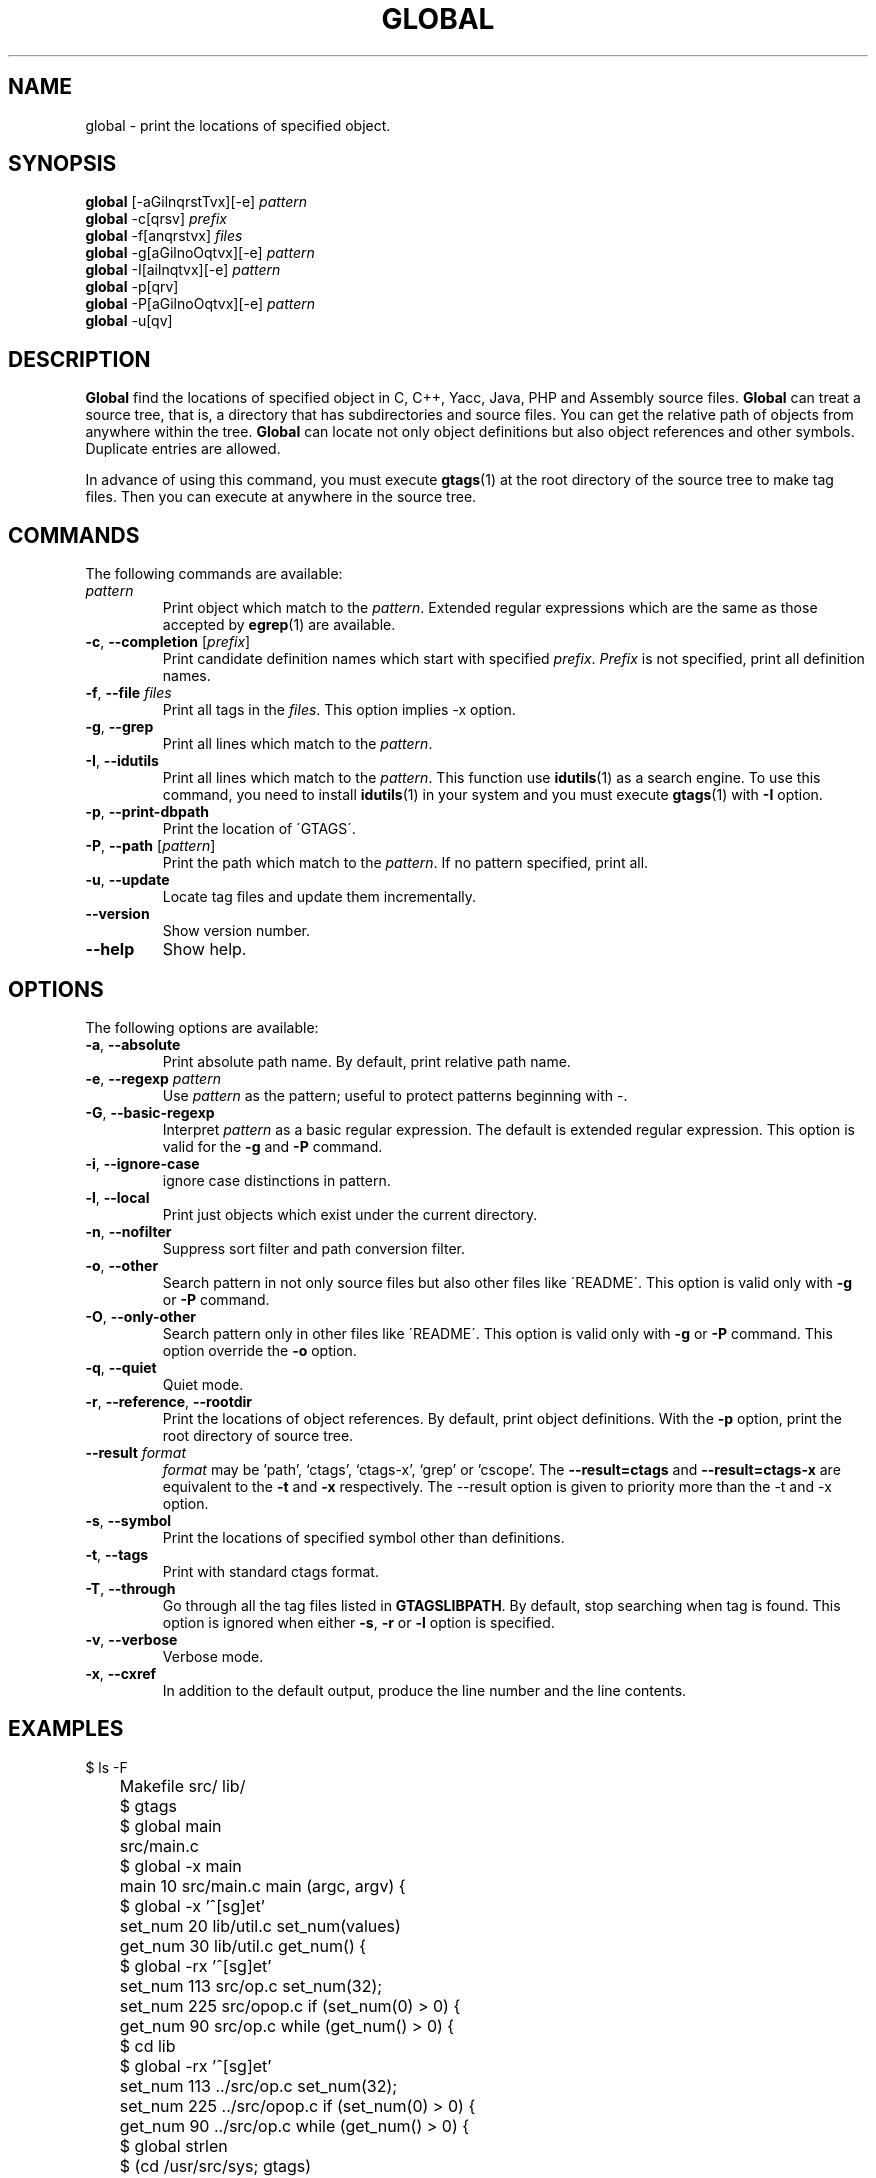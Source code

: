 .\" This file is generated automatically by convert.pl from global/manual.in.
.TH GLOBAL 1 "April 2006" "GNU Project"
.SH NAME
global \- print the locations of specified object.
.SH SYNOPSIS
\fBglobal\fP [-aGilnqrstTvx][-e] \fIpattern\fP
.br
\fBglobal\fP -c[qrsv] \fIprefix\fP
.br
\fBglobal\fP -f[anqrstvx] \fIfiles\fP
.br
\fBglobal\fP -g[aGilnoOqtvx][-e] \fIpattern\fP
.br
\fBglobal\fP -I[ailnqtvx][-e] \fIpattern\fP
.br
\fBglobal\fP -p[qrv]
.br
\fBglobal\fP -P[aGilnoOqtvx][-e] \fIpattern\fP
.br
\fBglobal\fP -u[qv]
.br
.SH DESCRIPTION
\fBGlobal\fP find the locations of specified object
in C, C++, Yacc, Java, PHP and Assembly source files.
\fBGlobal\fP can treat a source tree, that is, a directory that
has subdirectories and source files.
You can get the relative path of objects from anywhere within the tree.
\fBGlobal\fP can locate not only object definitions but also object
references and other symbols.
Duplicate entries are allowed.
.PP
In advance of using this command, you must execute \fBgtags\fP(1)
at the root directory of the source tree to make tag files.
Then you can execute at anywhere in the source tree.
.SH COMMANDS
The following commands are available:
.TP
\fIpattern\fP
Print object which match to the \fIpattern\fP.
Extended regular expressions which are the same as those
accepted by \fBegrep\fP(1) are available.
.TP
\fB-c\fP, \fB--completion\fP [\fIprefix\fP]
Print candidate definition names which start with specified
\fIprefix\fP. \fIPrefix\fP is not specified,
print all definition names.
.TP
\fB-f\fP, \fB--file\fP \fIfiles\fP
Print all tags in the \fIfiles\fP.
This option implies -x option.
.TP
\fB-g\fP, \fB--grep\fP
Print all lines which match to the \fIpattern\fP.
.TP
\fB-I\fP, \fB--idutils\fP
Print all lines which match to the \fIpattern\fP.
This function use \fBidutils\fP(1) as a search engine.
To use this command, you need to install \fBidutils\fP(1)
in your system and you must execute \fBgtags\fP(1)
with \fB-I\fP option.
.TP
\fB-p\fP, \fB--print-dbpath\fP
Print the location of \'GTAGS\'.
.TP
\fB-P\fP, \fB--path\fP [\fIpattern\fP]
Print the path which match to the \fIpattern\fP.
If no pattern specified, print all.
.TP
\fB-u\fP, \fB--update\fP
Locate tag files and update them incrementally.
.TP
\fB--version\fP
Show version number.
.TP
\fB--help\fP
Show help.
.SH OPTIONS
The following options are available:
.TP
\fB-a\fP, \fB--absolute\fP
Print absolute path name. By default, print relative path name.
.TP
\fB-e\fP, \fB--regexp\fP \fIpattern\fP
Use \fIpattern\fP as the pattern; useful to protect  patterns
beginning with -.
.TP
\fB-G\fP, \fB--basic-regexp\fP
Interpret \fIpattern\fP as a  basic regular expression.
The default is extended regular expression.
This option is valid for the \fB-g\fP and \fB-P\fP command.
.TP
\fB-i\fP, \fB--ignore-case\fP
ignore case distinctions in pattern.
.TP
\fB-l\fP, \fB--local\fP
Print just objects which exist under the current directory.
.TP
\fB-n\fP, \fB--nofilter\fP
Suppress sort filter and path conversion filter.
.TP
\fB-o\fP, \fB--other\fP
Search pattern in not only source files but also other files
like \'README\'.
This option is valid only with \fB-g\fP or \fB-P\fP command.
.TP
\fB-O\fP, \fB--only-other\fP
Search pattern only in other files like \'README\'.
This option is valid only with \fB-g\fP or \fB-P\fP command.
This option override the \fB-o\fP option.
.TP
\fB-q\fP, \fB--quiet\fP
Quiet mode.
.TP
\fB-r\fP, \fB--reference\fP, \fB--rootdir\fP
Print the locations of object references.
By default, print object definitions.
With the \fB-p\fP option, print the root directory of source tree.
.TP
\fB--result\fP \fIformat\fP
\fIformat\fP may be 'path', `ctags', `ctags-x', `grep' or 'cscope'.
The \fB--result=ctags\fP and \fB--result=ctags-x\fP are
equivalent to the \fB-t\fP and \fB-x\fP respectively.
The --result option is given to priority more than the -t and -x option.
.TP
\fB-s\fP, \fB--symbol\fP
Print the locations of specified symbol other than definitions.
.TP
\fB-t\fP, \fB--tags\fP
Print with standard ctags format.
.TP
\fB-T\fP, \fB--through\fP
Go through all the tag files listed in \fBGTAGSLIBPATH\fP.
By default, stop searching when tag is found.
This option is ignored when either \fB-s\fP, \fB-r\fP
or \fB-l\fP option is specified.
.TP
\fB-v\fP, \fB--verbose\fP
Verbose mode.
.TP
\fB-x\fP, \fB--cxref\fP
In addition to the default output, produce the line number and
the line contents.
.SH EXAMPLES
.nf
	$ ls -F
	Makefile      src/    lib/
	$ gtags
	$ global main
	src/main.c
	$ global -x main
	main              10 src/main.c  main (argc, argv) {
	$ global -x '^[sg]et'
	set_num           20 lib/util.c  set_num(values)
	get_num           30 lib/util.c  get_num() {
	$ global -rx '^[sg]et'
	set_num          113 src/op.c            set_num(32);
	set_num          225 src/opop.c               if (set_num(0) > 0) {
	get_num           90 src/op.c            while (get_num() > 0) {
	$ cd lib
	$ global -rx '^[sg]et'
	set_num          113 ../src/op.c            set_num(32);
	set_num          225 ../src/opop.c               if (set_num(0) > 0) {
	get_num           90 ../src/op.c            while (get_num() > 0) {
	$ global strlen
	$ (cd /usr/src/sys; gtags)
	$ export GTAGSLIBPATH=/usr/src/sys
	$ global strlen
	../../../usr/src/sys/libkern/strlen.c
	$ (cd /usr/src/lib; gtags)
	$ GTAGSLIBPATH=/usr/src/lib:/usr/src/sys
	$ global strlen
	../../../usr/src/lib/libc/string/strlen.c
.fi
.SH FILES
.TP
\'GTAGS\'
Tag file for object definitions.
.TP
\'GRTAGS\'
Tag file for object references.
.TP
\'GSYMS\'
Tag file for other symbols.
.TP
\'GPATH\'
Tag file for path of source files.
.TP
\'GTAGSROOT\'
If environment variable \fBGTAGSROOT\fP is not set and \'GTAGSROOT\' exist
in the same directory with \'GTAGS\' then use the value
as \fBGTAGSROOT\fP.
.TP
\'/etc/gtags.conf\', \'$HOME/.globalrc\'
Configuration file.
.SH ENVIRONMENT
The following environment variables affect the execution of \fBglobal\fP:
.TP
\fBGTAGSROOT\fP
The directory which is the root of source tree.
.TP
\fBGTAGSDBPATH\fP
The directory on which gtags database exist.
This value is ignored when \fBGTAGSROOT\fP is not defined.
.TP
\fBGTAGSLIBPATH\fP
If this variable is set, it is used as the path to search
for library functions. If the specified function is not
found in a source tree, \fBglobal\fP also search in these paths.
.TP
\fBGTAGSLABEL\fP
If this variable is set, its value is used as the label
of configuration file. The default is default.
.SH CONFIGURATION
The following configuration variables affect the execution of \fBglobal\fP:
.TP
icase_path(boolean)
Ignore case distinctions in the \fIpattern\fP.
.SH DIAGNOSTICS
\fBGlobal\fP exits with a non 0 value if an error occurred, 0 otherwise.
.SH "SEE ALSO"
\fBgtags-parser\fP(1),
\fBgtags\fP(1),
\fBhtags\fP(1),
\fBless\fP(1).
.PP
GNU GLOBAL source code tag system
.br
(http://www.gnu.org/software/global/).
.SH AUTHOR
Tama Communications Corporation.
.SH HISTORY
The \fBglobal\fP command appeared in FreeBSD 2.2.2.
